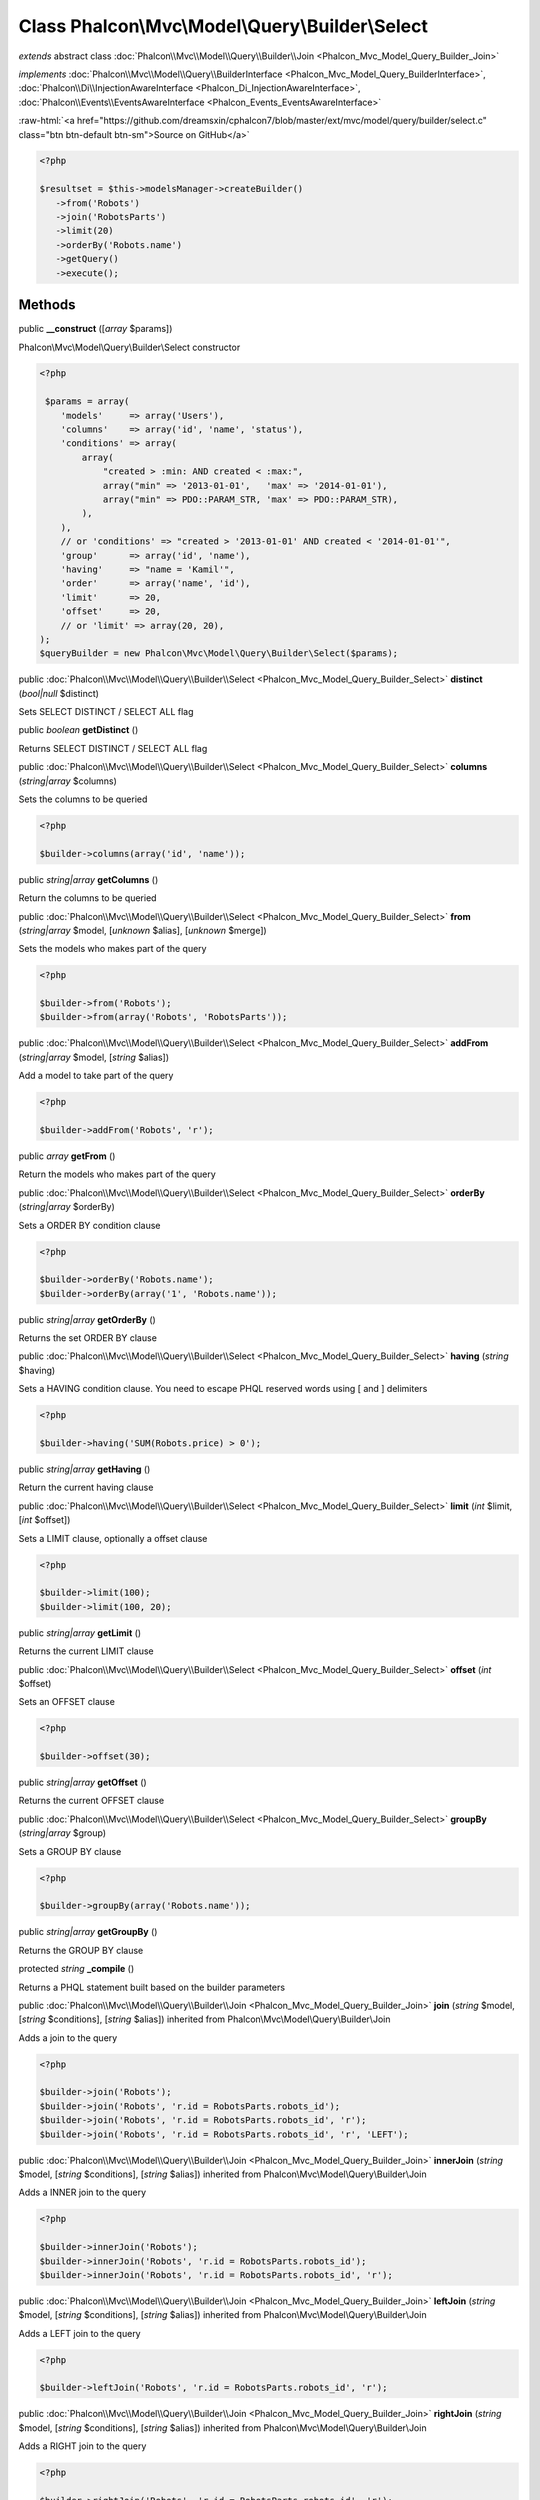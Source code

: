 Class **Phalcon\\Mvc\\Model\\Query\\Builder\\Select**
=====================================================

*extends* abstract class :doc:`Phalcon\\Mvc\\Model\\Query\\Builder\\Join <Phalcon_Mvc_Model_Query_Builder_Join>`

*implements* :doc:`Phalcon\\Mvc\\Model\\Query\\BuilderInterface <Phalcon_Mvc_Model_Query_BuilderInterface>`, :doc:`Phalcon\\Di\\InjectionAwareInterface <Phalcon_Di_InjectionAwareInterface>`, :doc:`Phalcon\\Events\\EventsAwareInterface <Phalcon_Events_EventsAwareInterface>`

.. role:: raw-html(raw)
   :format: html

:raw-html:`<a href="https://github.com/dreamsxin/cphalcon7/blob/master/ext/mvc/model/query/builder/select.c" class="btn btn-default btn-sm">Source on GitHub</a>`


.. code-block:: php

    <?php

    $resultset = $this->modelsManager->createBuilder()
       ->from('Robots')
       ->join('RobotsParts')
       ->limit(20)
       ->orderBy('Robots.name')
       ->getQuery()
       ->execute();



Methods
-------

public  **__construct** ([*array* $params])

Phalcon\\Mvc\\Model\\Query\\Builder\\Select constructor 

.. code-block:: php

    <?php

     $params = array(
        'models'     => array('Users'),
        'columns'    => array('id', 'name', 'status'),
        'conditions' => array(
            array(
                "created > :min: AND created < :max:",
                array("min" => '2013-01-01',   'max' => '2014-01-01'),
                array("min" => PDO::PARAM_STR, 'max' => PDO::PARAM_STR),
            ),
        ),
        // or 'conditions' => "created > '2013-01-01' AND created < '2014-01-01'",
        'group'      => array('id', 'name'),
        'having'     => "name = 'Kamil'",
        'order'      => array('name', 'id'),
        'limit'      => 20,
        'offset'     => 20,
        // or 'limit' => array(20, 20),
    );
    $queryBuilder = new Phalcon\Mvc\Model\Query\Builder\Select($params);




public :doc:`Phalcon\\Mvc\\Model\\Query\\Builder\\Select <Phalcon_Mvc_Model_Query_Builder_Select>`  **distinct** (*bool|null* $distinct)

Sets SELECT DISTINCT / SELECT ALL flag



public *boolean*  **getDistinct** ()

Returns SELECT DISTINCT / SELECT ALL flag



public :doc:`Phalcon\\Mvc\\Model\\Query\\Builder\\Select <Phalcon_Mvc_Model_Query_Builder_Select>`  **columns** (*string|array* $columns)

Sets the columns to be queried 

.. code-block:: php

    <?php

    $builder->columns(array('id', 'name'));




public *string|array*  **getColumns** ()

Return the columns to be queried



public :doc:`Phalcon\\Mvc\\Model\\Query\\Builder\\Select <Phalcon_Mvc_Model_Query_Builder_Select>`  **from** (*string|array* $model, [*unknown* $alias], [*unknown* $merge])

Sets the models who makes part of the query 

.. code-block:: php

    <?php

    $builder->from('Robots');
    $builder->from(array('Robots', 'RobotsParts'));




public :doc:`Phalcon\\Mvc\\Model\\Query\\Builder\\Select <Phalcon_Mvc_Model_Query_Builder_Select>`  **addFrom** (*string|array* $model, [*string* $alias])

Add a model to take part of the query 

.. code-block:: php

    <?php

    $builder->addFrom('Robots', 'r');




public *array*  **getFrom** ()

Return the models who makes part of the query



public :doc:`Phalcon\\Mvc\\Model\\Query\\Builder\\Select <Phalcon_Mvc_Model_Query_Builder_Select>`  **orderBy** (*string|array* $orderBy)

Sets a ORDER BY condition clause 

.. code-block:: php

    <?php

    $builder->orderBy('Robots.name');
    $builder->orderBy(array('1', 'Robots.name'));




public *string|array*  **getOrderBy** ()

Returns the set ORDER BY clause



public :doc:`Phalcon\\Mvc\\Model\\Query\\Builder\\Select <Phalcon_Mvc_Model_Query_Builder_Select>`  **having** (*string* $having)

Sets a HAVING condition clause. You need to escape PHQL reserved words using [ and ] delimiters 

.. code-block:: php

    <?php

    $builder->having('SUM(Robots.price) > 0');




public *string|array*  **getHaving** ()

Return the current having clause



public :doc:`Phalcon\\Mvc\\Model\\Query\\Builder\\Select <Phalcon_Mvc_Model_Query_Builder_Select>`  **limit** (*int* $limit, [*int* $offset])

Sets a LIMIT clause, optionally a offset clause 

.. code-block:: php

    <?php

    $builder->limit(100);
    $builder->limit(100, 20);




public *string|array*  **getLimit** ()

Returns the current LIMIT clause



public :doc:`Phalcon\\Mvc\\Model\\Query\\Builder\\Select <Phalcon_Mvc_Model_Query_Builder_Select>`  **offset** (*int* $offset)

Sets an OFFSET clause 

.. code-block:: php

    <?php

    $builder->offset(30);




public *string|array*  **getOffset** ()

Returns the current OFFSET clause



public :doc:`Phalcon\\Mvc\\Model\\Query\\Builder\\Select <Phalcon_Mvc_Model_Query_Builder_Select>`  **groupBy** (*string|array* $group)

Sets a GROUP BY clause 

.. code-block:: php

    <?php

    $builder->groupBy(array('Robots.name'));




public *string|array*  **getGroupBy** ()

Returns the GROUP BY clause



protected *string*  **_compile** ()

Returns a PHQL statement built based on the builder parameters



public :doc:`Phalcon\\Mvc\\Model\\Query\\Builder\\Join <Phalcon_Mvc_Model_Query_Builder_Join>`  **join** (*string* $model, [*string* $conditions], [*string* $alias]) inherited from Phalcon\\Mvc\\Model\\Query\\Builder\\Join

Adds a join to the query 

.. code-block:: php

    <?php

    $builder->join('Robots');
    $builder->join('Robots', 'r.id = RobotsParts.robots_id');
    $builder->join('Robots', 'r.id = RobotsParts.robots_id', 'r');
    $builder->join('Robots', 'r.id = RobotsParts.robots_id', 'r', 'LEFT');




public :doc:`Phalcon\\Mvc\\Model\\Query\\Builder\\Join <Phalcon_Mvc_Model_Query_Builder_Join>`  **innerJoin** (*string* $model, [*string* $conditions], [*string* $alias]) inherited from Phalcon\\Mvc\\Model\\Query\\Builder\\Join

Adds a INNER join to the query 

.. code-block:: php

    <?php

    $builder->innerJoin('Robots');
    $builder->innerJoin('Robots', 'r.id = RobotsParts.robots_id');
    $builder->innerJoin('Robots', 'r.id = RobotsParts.robots_id', 'r');




public :doc:`Phalcon\\Mvc\\Model\\Query\\Builder\\Join <Phalcon_Mvc_Model_Query_Builder_Join>`  **leftJoin** (*string* $model, [*string* $conditions], [*string* $alias]) inherited from Phalcon\\Mvc\\Model\\Query\\Builder\\Join

Adds a LEFT join to the query 

.. code-block:: php

    <?php

    $builder->leftJoin('Robots', 'r.id = RobotsParts.robots_id', 'r');




public :doc:`Phalcon\\Mvc\\Model\\Query\\Builder\\Join <Phalcon_Mvc_Model_Query_Builder_Join>`  **rightJoin** (*string* $model, [*string* $conditions], [*string* $alias]) inherited from Phalcon\\Mvc\\Model\\Query\\Builder\\Join

Adds a RIGHT join to the query 

.. code-block:: php

    <?php

    $builder->rightJoin('Robots', 'r.id = RobotsParts.robots_id', 'r');




public *int*  **setConditions** (*unknown* $conditions, [*array* $bindParams], [*array* $bindTypes], [*array* $bindParams], [*unknown* $type]) inherited from Phalcon\\Mvc\\Model\\Query\\Builder\\Where

Gets the type of PHQL queries



public *string*  **getConditions** () inherited from Phalcon\\Mvc\\Model\\Query\\Builder\\Where

Returns the conditions, If the conditions is a single numeric field. We internally create a condition using the related primary key 

.. code-block:: php

    <?php

    $builder->getConditions();




public :doc:`Phalcon\\Mvc\\Model\\Query\\Builder <Phalcon_Mvc_Model_Query_Builder>`  **where** (*string|array* $conditions, [*array* $bindParams], [*array* $bindTypes]) inherited from Phalcon\\Mvc\\Model\\Query\\Builder\\Where

Sets the query conditions 

.. code-block:: php

    <?php

    $builder->where('name = "Peter"');
    $builder->where('name = :name: AND id > :id:', array('name' => 'Peter', 'id' => 100));




public :doc:`Phalcon\\Mvc\\Model\\Query\\Builder <Phalcon_Mvc_Model_Query_Builder>`  **andWhere** (*string|array* $conditions, [*array* $bindParams], [*array* $bindTypes]) inherited from Phalcon\\Mvc\\Model\\Query\\Builder\\Where

Appends a condition to the current conditions using a AND operator 

.. code-block:: php

    <?php

    $builder->andWhere('name = "Peter"');
    $builder->andWhere('name = :name: AND id > :id:', array('name' => 'Peter', 'id' => 100));




public :doc:`Phalcon\\Mvc\\Model\\Query\\Builder <Phalcon_Mvc_Model_Query_Builder>`  **orWhere** (*string|array* $conditions, [*array* $bindParams], [*array* $bindTypes]) inherited from Phalcon\\Mvc\\Model\\Query\\Builder\\Where

Appends a condition to the current conditions using a OR operator 

.. code-block:: php

    <?php

    $builder->orWhere('name = "Peter"');
    $builder->orWhere('name = :name: AND id > :id:', array('name' => 'Peter', 'id' => 100));




public :doc:`Phalcon\\Mvc\\Model\\Query\\Builder <Phalcon_Mvc_Model_Query_Builder>`  **betweenWhere** (*string* $expr, *mixed* $minimum, *mixed* $maximum, [*boolean* $useOrWhere]) inherited from Phalcon\\Mvc\\Model\\Query\\Builder\\Where

Appends a BETWEEN condition to the current conditions 

.. code-block:: php

    <?php

    $builder->betweenWhere('price', 100.25, 200.50);




public :doc:`Phalcon\\Mvc\\Model\\Query\\Builder <Phalcon_Mvc_Model_Query_Builder>`  **notBetweenWhere** (*string* $expr, *mixed* $minimum, *mixed* $maximum, [*boolean* $useOrWhere]) inherited from Phalcon\\Mvc\\Model\\Query\\Builder\\Where

Appends a NOT BETWEEN condition to the current conditions 

.. code-block:: php

    <?php

    $builder->notBetweenWhere('price', 100.25, 200.50);




public :doc:`Phalcon\\Mvc\\Model\\Query\\Builder <Phalcon_Mvc_Model_Query_Builder>`  **inWhere** (*string* $expr, *array* $values, [*boolean* $useOrWhere]) inherited from Phalcon\\Mvc\\Model\\Query\\Builder\\Where

Appends an IN condition to the current conditions 

.. code-block:: php

    <?php

    $builder->inWhere('id', [1, 2, 3]);




public :doc:`Phalcon\\Mvc\\Model\\Query\\Builder <Phalcon_Mvc_Model_Query_Builder>`  **notInWhere** (*string* $expr, *array* $values, [*boolean* $useOrWhere]) inherited from Phalcon\\Mvc\\Model\\Query\\Builder\\Where

Appends a NOT IN condition to the current conditions 

.. code-block:: php

    <?php

    $builder->notInWhere('id', [1, 2, 3]);




public *string|array*  **getWhere** () inherited from Phalcon\\Mvc\\Model\\Query\\Builder\\Where

Return the conditions for the query



public static :doc:`Phalcon\\Mvc\\Model\\Query\\Builder <Phalcon_Mvc_Model_Query_Builder>`  **create** (*unknown* $type) inherited from Phalcon\\Mvc\\Model\\Query\\Builder

Create a new Query Builder of the given type. 

.. code-block:: php

    <?php

    Phalcon\Mvc\Model\Query\Builder::create(Phalcon\Mvc\Model\Query::TYPE_SELECT);




public static :doc:`Phalcon\\Mvc\\Model\\Query\\Builder\\Select <Phalcon_Mvc_Model_Query_Builder_Select>`  **createSelectBuilder** ([*array* $params], [:doc:`Phalcon\\DiInterface <Phalcon_DiInterface>` $dependencyInjector]) inherited from Phalcon\\Mvc\\Model\\Query\\Builder

Create a new Query Builder for Select



public static :doc:`Phalcon\\Mvc\\Model\\Query\\Builder\\Insert <Phalcon_Mvc_Model_Query_Builder_Insert>`  **createInsertBuilder** ([*array* $params], [:doc:`Phalcon\\DiInterface <Phalcon_DiInterface>` $dependencyInjector]) inherited from Phalcon\\Mvc\\Model\\Query\\Builder

Create a new Query Builder for Insert



public static :doc:`Phalcon\\Mvc\\Model\\Query\\Builder\\Update <Phalcon_Mvc_Model_Query_Builder_Update>`  **createUpdateBuilder** ([*array* $params], [:doc:`Phalcon\\DiInterface <Phalcon_DiInterface>` $dependencyInjector]) inherited from Phalcon\\Mvc\\Model\\Query\\Builder

Create a new Query Builder for Update



public static :doc:`Phalcon\\Mvc\\Model\\Query\\Builder\\Delete <Phalcon_Mvc_Model_Query_Builder_Delete>`  **createDeleteBuilder** ([*array* $params], [:doc:`Phalcon\\DiInterface <Phalcon_DiInterface>` $dependencyInjector]) inherited from Phalcon\\Mvc\\Model\\Query\\Builder

Create a new Query Builder for Delete



public *int*  **getType** () inherited from Phalcon\\Mvc\\Model\\Query\\Builder

Gets the type of PHQL queries



public :doc:`Phalcon\\Mvc\\Model\\Query\\Builder <Phalcon_Mvc_Model_Query_Builder>`  **setBindParams** (*array* $bindparams, [*unknown* $merge]) inherited from Phalcon\\Mvc\\Model\\Query\\Builder

Sets the bind parameters



public :doc:`Phalcon\\Mvc\\Model\\Query\\Builder <Phalcon_Mvc_Model_Query_Builder>`  **getBindParams** () inherited from Phalcon\\Mvc\\Model\\Query\\Builder

Gets the bind parameters



public :doc:`Phalcon\\Mvc\\Model\\Query\\Builder <Phalcon_Mvc_Model_Query_Builder>`  **getMergeBindParams** () inherited from Phalcon\\Mvc\\Model\\Query\\Builder

Gets the merge bind parameters



public :doc:`Phalcon\\Mvc\\Model\\Query\\Builder <Phalcon_Mvc_Model_Query_Builder>`  **setBindTypes** (*array* $bindtypes, [*unknown* $merge]) inherited from Phalcon\\Mvc\\Model\\Query\\Builder

Sets the bind types



public :doc:`Phalcon\\Mvc\\Model\\Query\\Builder <Phalcon_Mvc_Model_Query_Builder>`  **getBindTypes** () inherited from Phalcon\\Mvc\\Model\\Query\\Builder

Gets the bind types



public :doc:`Phalcon\\Mvc\\Model\\Query\\Builder <Phalcon_Mvc_Model_Query_Builder>`  **getMergeBindTypes** () inherited from Phalcon\\Mvc\\Model\\Query\\Builder

Gets the merge bind types



public :doc:`Phalcon\\Mvc\\Model\\Query\\Builder <Phalcon_Mvc_Model_Query_Builder>`  **compile** () inherited from Phalcon\\Mvc\\Model\\Query\\Builder

Compile the PHQL query



public *string*  **getPhql** () inherited from Phalcon\\Mvc\\Model\\Query\\Builder

Returns a PHQL statement built based on the builder parameters



public :doc:`Phalcon\\Mvc\\Model\\Query <Phalcon_Mvc_Model_Query>`  **getQuery** () inherited from Phalcon\\Mvc\\Model\\Query\\Builder

Returns the query built



public  **setDI** (:doc:`Phalcon\\DiInterface <Phalcon_DiInterface>` $dependencyInjector) inherited from Phalcon\\Di\\Injectable

Sets the dependency injector



public :doc:`Phalcon\\DiInterface <Phalcon_DiInterface>`  **getDI** ([*unknown* $error], [*unknown* $notUseDefault]) inherited from Phalcon\\Di\\Injectable

Returns the internal dependency injector



public  **setEventsManager** (:doc:`Phalcon\\Events\\ManagerInterface <Phalcon_Events_ManagerInterface>` $eventsManager) inherited from Phalcon\\Di\\Injectable

Sets the event manager



public :doc:`Phalcon\\Events\\ManagerInterface <Phalcon_Events_ManagerInterface>`  **getEventsManager** () inherited from Phalcon\\Di\\Injectable

Returns the internal event manager



public *boolean*  **fireEvent** (*string* $eventName, [*unknown* $data], [*unknown* $cancelable]) inherited from Phalcon\\Di\\Injectable

Fires an event, implicitly calls behaviors and listeners in the events manager are notified



public *boolean*  **fireEventCancel** (*string* $eventName, [*unknown* $data], [*unknown* $cancelable]) inherited from Phalcon\\Di\\Injectable

Fires an event, implicitly calls behaviors and listeners in the events manager are notified This method stops if one of the callbacks/listeners returns boolean false



public *mixed*  **fireEventData** (*string* $eventName, [*mixed* $data]) inherited from Phalcon\\Di\\Injectable

Fires an event, return data



public *boolean*  **hasService** (*string* $name) inherited from Phalcon\\Di\\Injectable

Check whether the DI contains a service by a name



public :doc:`Phalcon\\Di\\ServiceInterface <Phalcon_Di_ServiceInterface>`  **setService** (*unknown* $name) inherited from Phalcon\\Di\\Injectable

Sets a service from the DI



public *object|null*  **getService** (*unknown* $name) inherited from Phalcon\\Di\\Injectable

Obtains a service from the DI



public *mixed*  **getResolveService** (*string* $name, [*unknown* $args], [*unknown* $noerror], [*unknown* $noshared]) inherited from Phalcon\\Di\\Injectable

Resolves the service based on its configuration



public  **attachEvent** (*string* $eventType, *Closure* $callback) inherited from Phalcon\\Di\\Injectable

Attach a listener to the events



public  **__get** (*unknown* $property) inherited from Phalcon\\Di\\Injectable

Magic method __get



public  **__sleep** () inherited from Phalcon\\Di\\Injectable

...


public  **__debugInfo** () inherited from Phalcon\\Di\\Injectable

...


